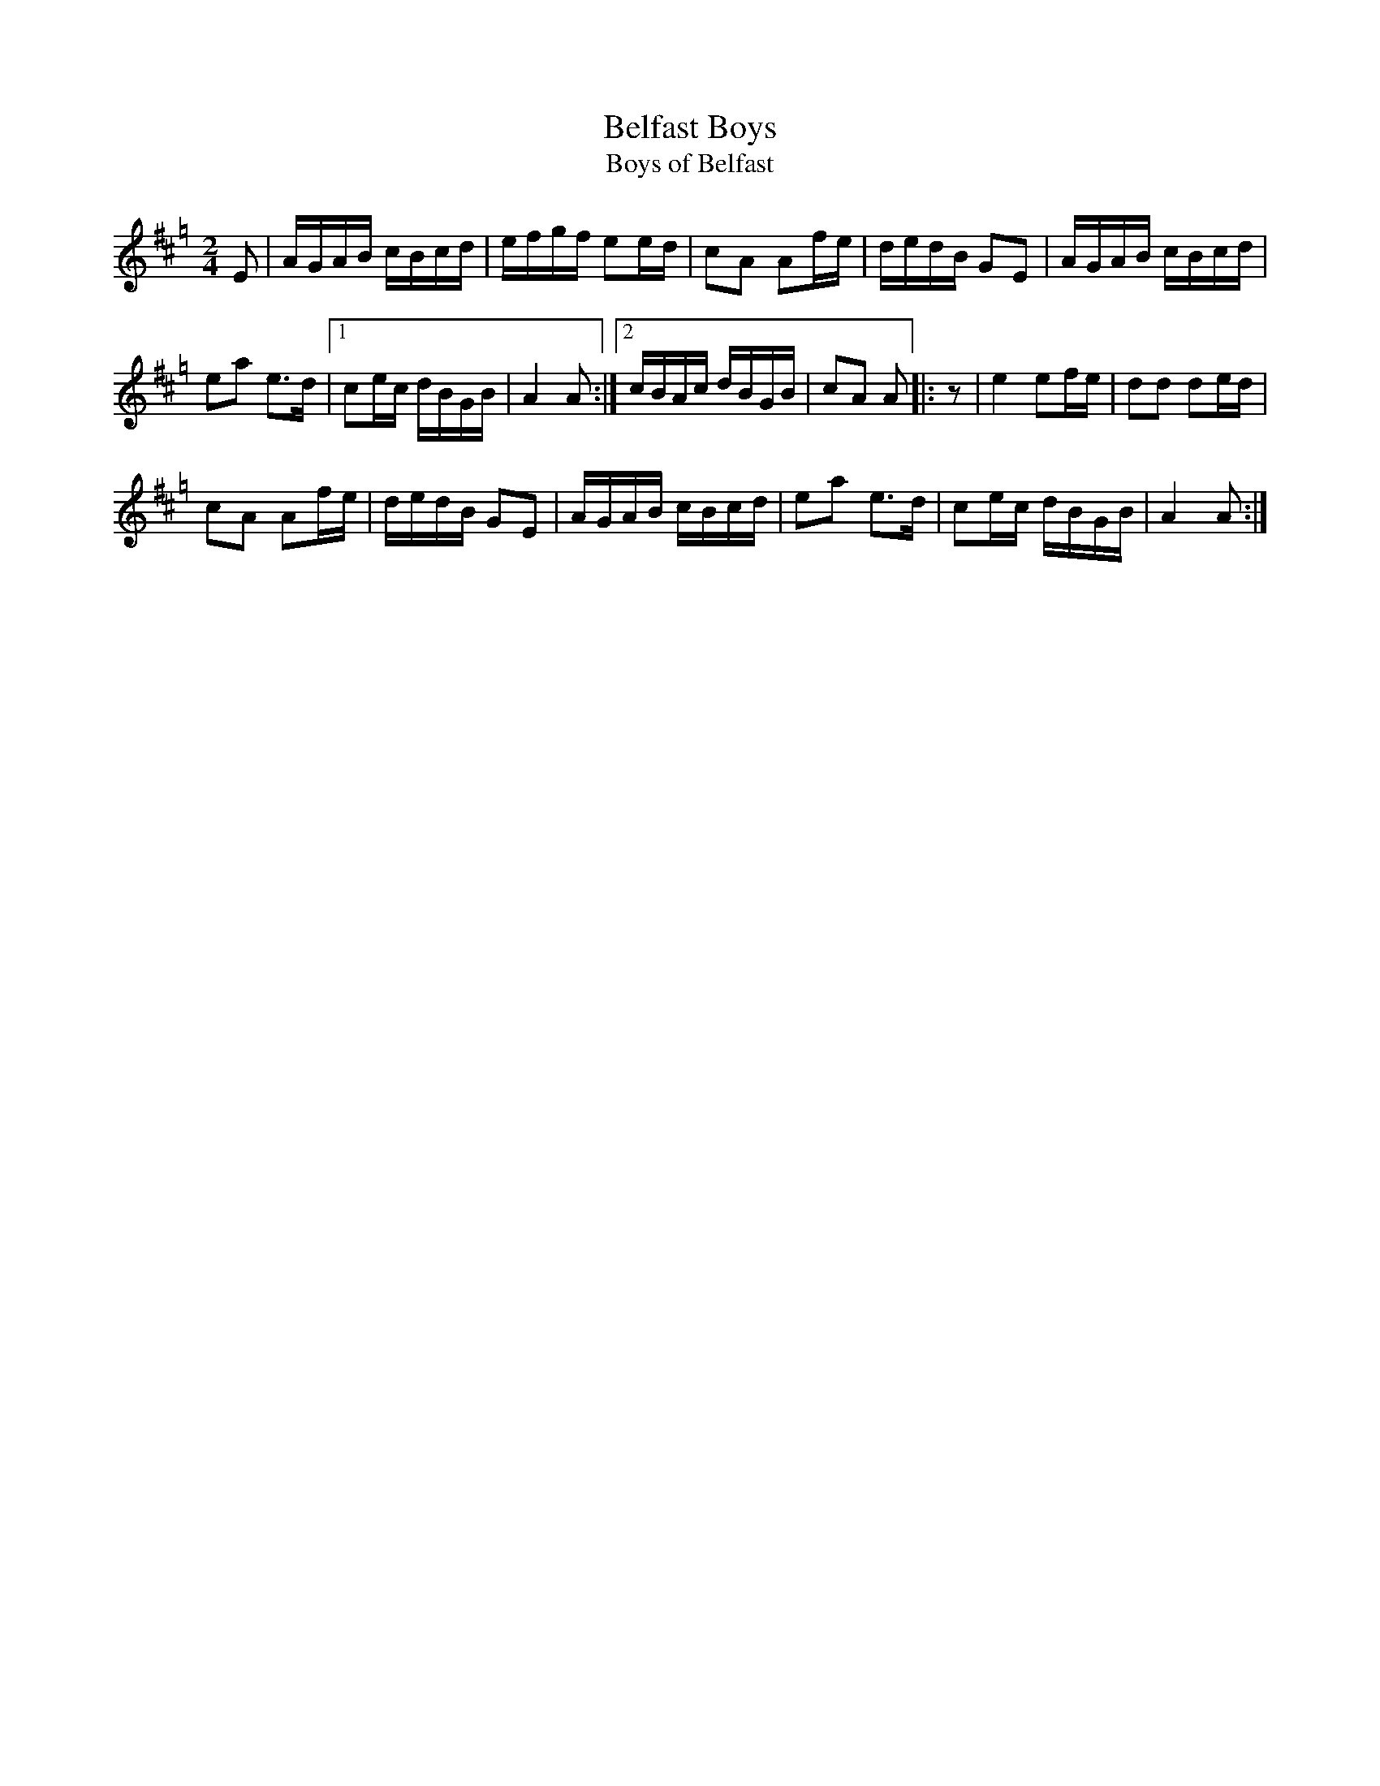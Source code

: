 X: 1
T: Belfast Boys
T: Boys of Belfast
R: reel
N: Possibly a relative of Campbell's Farewell to Redcastle
S: Printed page of unknown origin.
Z: 2019 John Chambers <jc:trillian.mit.edu>
M: 2/4
L: 1/16
K: Amix=g
E2 |\
AGAB cBcd | efgf e2ed | c2A2 A2fe | dedB G2E2 | AGAB cBcd |
e2a2 e3d |1 c2ec dBGB | A4 A2 :|2 cBAc dBGB | c2A2 A2 |: z2 | e4 e2fe | d2d2 d2ed |
c2A2 A2fe | dedB G2E2 | AGAB cBcd | e2a2 e3d | c2ec dBGB | A4 A2 :|
